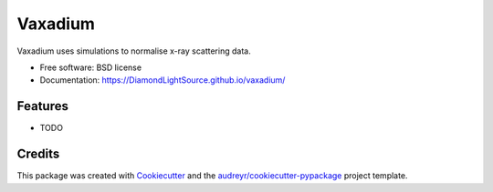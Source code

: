 ========
Vaxadium
========


.. image:: https://img.shields.io/pypi/v/vaxadium.svg
        :target: https://pypi.python.org/pypi/vaxadium

.. image:: https://github.com/DiamondLightSource/vaxadium/actions/workflows/deploy-release.yml/badge.svg
        :target: https://github.com/DiamondLightSource/vaxadium/actions/workflows/deploy-release.yml)


Vaxadium uses simulations to normalise x-ray scattering data. 


* Free software: BSD license
* Documentation: https://DiamondLightSource.github.io/vaxadium/


Features
--------

* TODO

Credits
-------

This package was created with Cookiecutter_ and the `audreyr/cookiecutter-pypackage`_ project template.

.. _Cookiecutter: https://github.com/audreyr/cookiecutter
.. _`audreyr/cookiecutter-pypackage`: https://github.com/audreyr/cookiecutter-pypackage
